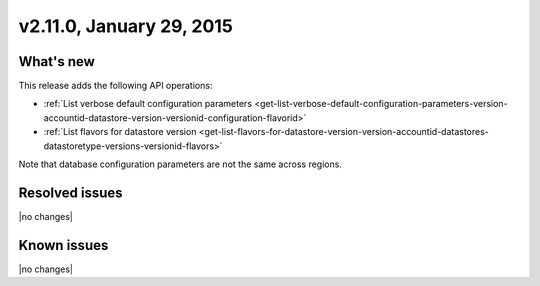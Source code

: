 .. version-v2.11.0-release-notes:

v2.11.0, January 29, 2015 
---------------------------

What's new
~~~~~~~~~~~~

This release adds the following API operations:

- :ref:`List verbose default configuration parameters <get-list-verbose-default-configuration-parameters-version-accountid-datastore-version-versionid-configuration-flavorid>`
 
- :ref:`List flavors for datastore version <get-list-flavors-for-datastore-version-version-accountid-datastores-datastoretype-versions-versionid-flavors>`

Note that database configuration parameters are not the same across regions.


Resolved issues
~~~~~~~~~~~~~~~

|no changes|


Known issues
~~~~~~~~~~~~~~~~~

|no changes|
